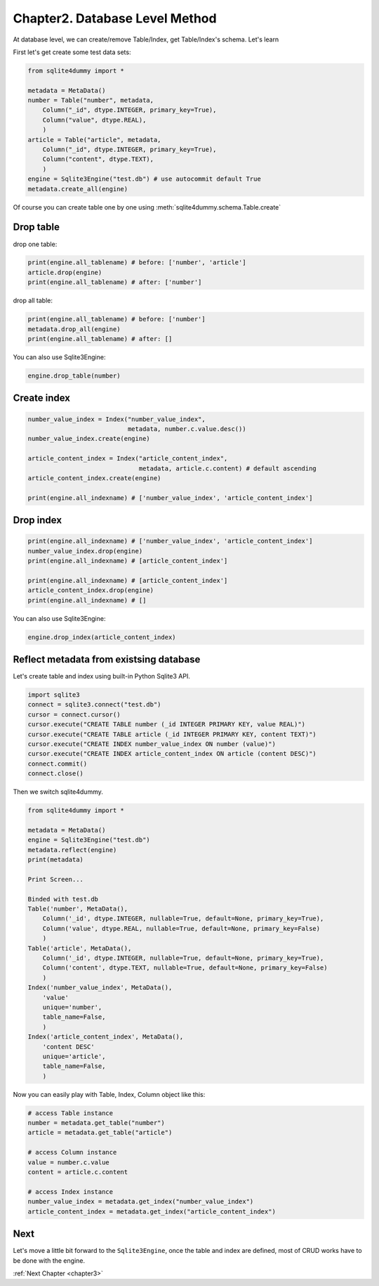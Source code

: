 .. _chapter2:

Chapter2. Database Level Method
================================================================================

At database level, we can create/remove Table/Index, get Table/Index's schema. Let's learn

First let's get create some test data sets:

.. code-block:: python

    from sqlite4dummy import *

    metadata = MetaData()
    number = Table("number", metadata,
        Column("_id", dtype.INTEGER, primary_key=True),
        Column("value", dtype.REAL),
        )
    article = Table("article", metadata,
        Column("_id", dtype.INTEGER, primary_key=True),
        Column("content", dtype.TEXT),
        )
    engine = Sqlite3Engine("test.db") # use autocommit default True
    metadata.create_all(engine)

Of course you can create table one by one using :meth:`sqlite4dummy.schema.Table.create`


Drop table
--------------------------------------------------------------------------------

drop one table:

.. code-block:: python
    
    print(engine.all_tablename) # before: ['number', 'article']
    article.drop(engine)
    print(engine.all_tablename) # after: ['number']

drop all table:

.. code-block:: python
    
    print(engine.all_tablename) # before: ['number']
    metadata.drop_all(engine)
    print(engine.all_tablename) # after: []

You can also use Sqlite3Engine:

.. code-block:: python

    engine.drop_table(number)


Create index
--------------------------------------------------------------------------------

.. code-block:: python
    
    number_value_index = Index("number_value_index", 
                               metadata, number.c.value.desc())
    number_value_index.create(engine)

    article_content_index = Index("article_content_index", 
                                  metadata, article.c.content) # default ascending
    article_content_index.create(engine)

    print(engine.all_indexname) # ['number_value_index', 'article_content_index']


Drop index
--------------------------------------------------------------------------------

.. code-block:: python
    
    print(engine.all_indexname) # ['number_value_index', 'article_content_index']
    number_value_index.drop(engine)
    print(engine.all_indexname) # [article_content_index']

    print(engine.all_indexname) # [article_content_index']
    article_content_index.drop(engine)
    print(engine.all_indexname) # []

You can also use Sqlite3Engine:

.. code-block:: python

    engine.drop_index(article_content_index)


Reflect metadata from existsing database
--------------------------------------------------------------------------------

Let's create table and index using built-in Python Sqlite3 API.

.. code-block:: python

    import sqlite3
    connect = sqlite3.connect("test.db")
    cursor = connect.cursor()
    cursor.execute("CREATE TABLE number (_id INTEGER PRIMARY KEY, value REAL)")
    cursor.execute("CREATE TABLE article (_id INTEGER PRIMARY KEY, content TEXT)")
    cursor.execute("CREATE INDEX number_value_index ON number (value)")
    cursor.execute("CREATE INDEX article_content_index ON article (content DESC)")
    connect.commit()
    connect.close()

Then we switch sqlite4dummy.

.. code-block:: python

    from sqlite4dummy import *

    metadata = MetaData()
    engine = Sqlite3Engine("test.db")
    metadata.reflect(engine)
    print(metadata)

    Print Screen...

    Binded with test.db
    Table('number', MetaData(), 
        Column('_id', dtype.INTEGER, nullable=True, default=None, primary_key=True),
        Column('value', dtype.REAL, nullable=True, default=None, primary_key=False)
        )
    Table('article', MetaData(), 
        Column('_id', dtype.INTEGER, nullable=True, default=None, primary_key=True),
        Column('content', dtype.TEXT, nullable=True, default=None, primary_key=False)
        )
    Index('number_value_index', MetaData(), 
        'value'
        unique='number',
        table_name=False,
        )
    Index('article_content_index', MetaData(), 
        'content DESC'
        unique='article',
        table_name=False,
        )

Now you can easily play with Table, Index, Column object like this:

.. code-block:: python

    # access Table instance
    number = metadata.get_table("number")
    article = metadata.get_table("article")

    # access Column instance
    value = number.c.value
    content = article.c.content

    # access Index instance
    number_value_index = metadata.get_index("number_value_index")
    article_content_index = metadata.get_index("article_content_index")


Next
--------------------------------------------------------------------------------

Let's move a little bit forward to the ``Sqlite3Engine``, once the table and index are defined, most of CRUD works have to be done with the engine.

:ref:`Next Chapter <chapter3>`